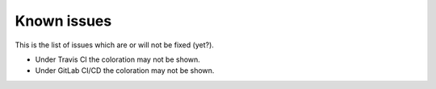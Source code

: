 Known issues
============

This is the list of issues which are or will not be fixed (yet?).

* Under Travis CI the coloration may not be shown.
* Under GitLab CI/CD the coloration may not be shown.